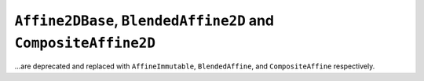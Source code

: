 ``Affine2DBase``, ``BlendedAffine2D`` and ``CompositeAffine2D``
~~~~~~~~~~~~~~~~~~~~~~~~~~~~~~~~~~~~~~~~~~~~~~~~~~~~~~~~~~~~~~~

...are deprecated and replaced with ``AffineImmutable``, ``BlendedAffine``, and
``CompositeAffine`` respectively.
